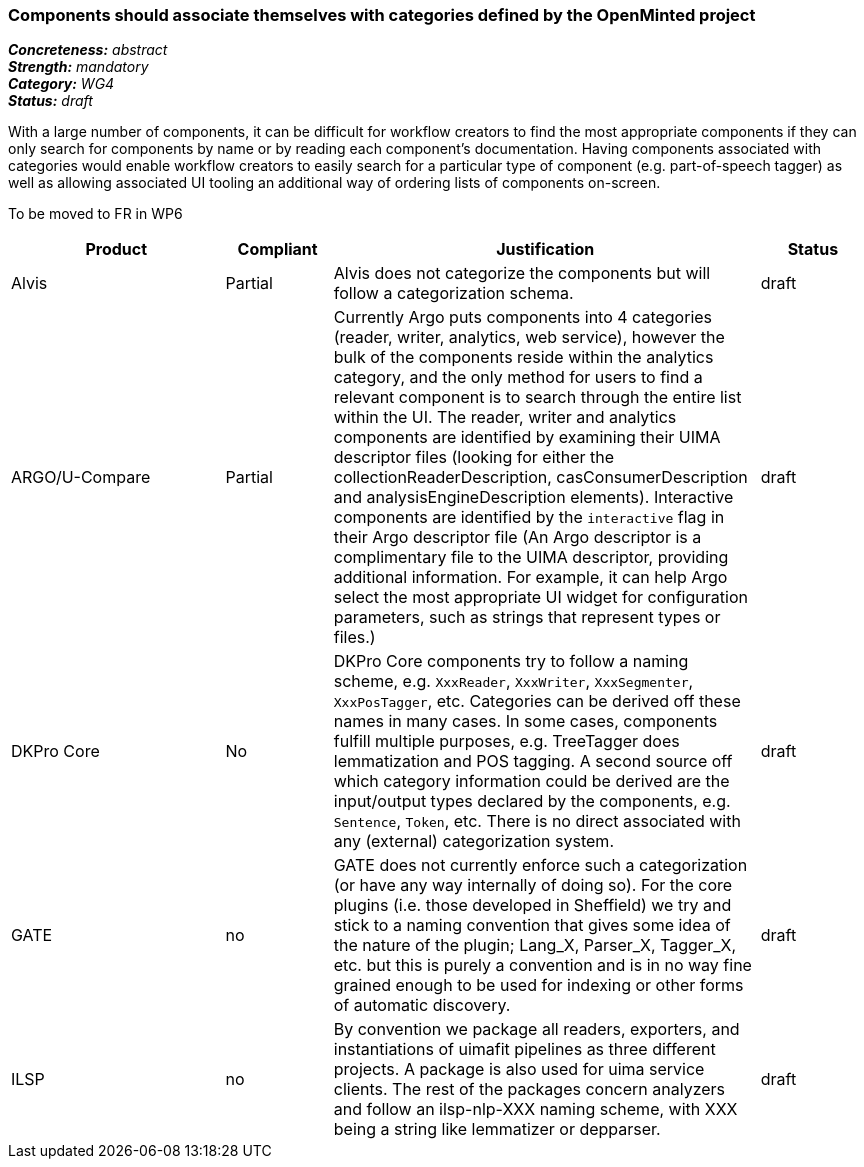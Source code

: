 === Components should associate themselves with categories defined by the OpenMinted project

[%hardbreaks]
[small]#*_Concreteness:_* __abstract__#
[small]#*_Strength:_* __mandatory__#
[small]#*_Category:_* __WG4__#
[small]#*_Status:_* __draft__#

With a large number of components, it can be difficult for workflow creators to find the most appropriate components if they can only search for components by name or by reading each component's documentation.  Having components associated with categories would enable workflow creators to easily search for a particular type of component (e.g. part-of-speech tagger) as well as allowing associated UI tooling an additional way of ordering lists of components on-screen.

To be moved to FR in WP6

[cols="2,1,4,1"]
|====
|Product|Compliant|Justification|Status

| Alvis
| Partial
| Alvis does not categorize the components but will follow a categorization schema.
| draft

| ARGO/U-Compare
| Partial
| Currently Argo puts components into 4 categories (reader, writer, analytics, web service), however the bulk of the components reside within the analytics category, and the only method for users to find a relevant component is to search through the entire list within the UI.  The reader, writer and analytics components are identified by examining their UIMA descriptor files (looking for either the collectionReaderDescription, casConsumerDescription and analysisEngineDescription elements).  Interactive components are identified by the `interactive` flag in their Argo descriptor file (An Argo descriptor is a complimentary file to the UIMA descriptor, providing additional information.  For example, it can help Argo select the most appropriate UI widget for configuration parameters, such as strings that represent types or files.)

| draft

| DKPro Core
| No
| DKPro Core components try to follow a naming scheme, e.g. `XxxReader`, `XxxWriter`, `XxxSegmenter`, `XxxPosTagger`, etc. Categories can be derived off these names in many cases. In some cases, components fulfill multiple purposes, e.g. TreeTagger does lemmatization and POS tagging. A second source off which category information could be derived are the input/output types declared by the components, e.g. `Sentence`, `Token`, etc. There is no direct associated with any (external) categorization system.
| draft

| GATE
| no
| GATE does not currently enforce such a categorization (or have any way internally of doing so). For the core plugins (i.e. those developed in Sheffield) we try and stick to a naming convention that gives some idea of the nature of the plugin; Lang_X, Parser_X, Tagger_X, etc. but this is purely a convention and is in no way fine grained enough to be used for indexing or other forms of automatic discovery.
| draft

| ILSP
| no
| By convention we package all readers, exporters, and instantiations of uimafit pipelines as three different projects. A package is also used for uima service clients. The rest of the packages concern analyzers and follow an ilsp-nlp-XXX naming scheme, with XXX being a string like lemmatizer or depparser.
| draft
|====

